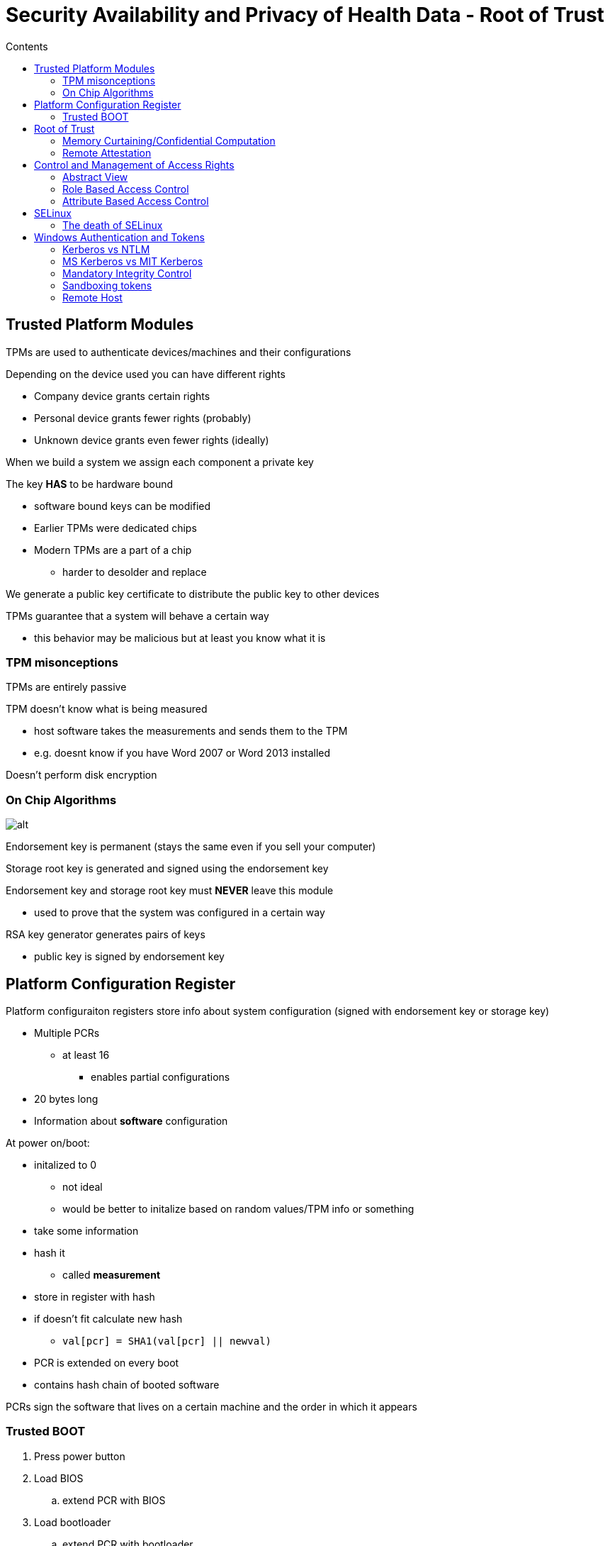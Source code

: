 = Security Availability and Privacy of Health Data -  Root of Trust
:toc:
:toc-title: Contents
:nofooter:
:stem: latexmath

== Trusted Platform Modules

TPMs are used to authenticate devices/machines and their configurations

Depending on the device used you can have different rights

* Company device grants certain rights
* Personal device grants fewer rights (probably)
* Unknown device grants even fewer rights (ideally)

When we build a system we assign each component a private key

The key *HAS* to be hardware bound

* software bound keys can be modified
* Earlier TPMs were dedicated chips
* Modern TPMs are a part of a chip
** harder to desolder and replace

We generate a public key certificate to distribute the public key to other devices

TPMs guarantee that a system will behave a certain way

* this behavior may be malicious but at least you know what it is

=== TPM misonceptions

TPMs are entirely passive

TPM doesn't know what is being measured

* host software takes the measurements and sends them to the TPM
* e.g. doesnt know if you have Word 2007 or Word 2013 installed

Doesn't perform disk encryption

=== On Chip Algorithms

image::tpm.png[alt]

Endorsement key is permanent (stays the same even if you sell your computer)

Storage root key is generated and signed using the endorsement key

Endorsement key and storage root key must *NEVER* leave this module

* used to prove that the system was configured in a certain way

RSA key generator generates pairs of keys

* public key is signed by endorsement key

== Platform Configuration Register

Platform configuraiton registers store info about system configuration (signed with endorsement key or storage key)

* Multiple PCRs
** at least 16
*** enables partial configurations
* 20 bytes long
* Information about *software* configuration

At power on/boot:

* initalized to 0
** not ideal
** would be better to initalize based on random values/TPM info or something
* take some information
* hash it
** called *measurement*
* store in register with hash
* if doesn't fit calculate new hash
** `val[pcr] = SHA1(val[pcr] || newval)`
* PCR is extended on every boot
* contains hash chain of booted software

PCRs sign the software that lives on a certain machine and the order in which it appears

=== Trusted BOOT

. Press power button
. Load BIOS
.. extend PCR with BIOS
. Load bootloader
.. extend PCR with bootloader
. Load OS
.. extend PCR with OS

If I use a different BIOS/bootloader/OS/application (or use the same in a different order for some reason) a value in a certain PCR will be different

== Root of Trust

PCRs can be sealed or unsealed

* Given some data:
** encrypt it with TPM key and status of certain PCRs

PCRs have certain values at t_x but those values can change between t_x and t_x+n

If you receive an encrypted blob and you can decrypt it then you are authenticated

If you can't decrypt it anymore then your configuration has changed

Malicious systems can send an old blob for verification to pose as a legitmate configuration

* this is because your PCRs are the same as what the other system expects

=== Memory Curtaining/Confidential Computation

Certain areas of encrypted memory can be accessed only by entities with a certain key

* not even the OS can access it
* e.g. an application that requires total security can encrypt the memory it's using

=== Remote Attestation

Allows changes to the user's computer to be detected by authorized partners

For example:

* banking apps check if OS is running recent security patches
* enterprise network allows laptops to connect only if they have authorized software

== Control and Management of Access Rights

After authentication (person and device) user rights have to be assigned

Often using a *matrix* to represent permissions/rights/privileges:

* Account `peter` can access `/home/*`, can run web browsers and word processing and such but they can't access `/etc/`
* Account `root` can do everything
* Or if user `peter` can access a DB on some server, but the node on which they are authenticated can't, then `peter` can't access the DB
* better to find and stop impossible requests ASAP, ideally before the request is even made
* if we let the request propagate we open the system to a DOS/DDOS
* *fail soon, fail often*

A system has multiple matrices depending on the level of abstraction (OS level, application level, etc.)

=== Abstract View

image::matrix.png[matrix]

This is bad if we have multiple users:

* reference monitor becomes bottleneck


We need decompose the matrix (row wise/column wise) into multiple parts to parallelize

image::decomp1.png[alt]

==== Row-wise decomposition - capability list

Each row of a matrix is a subject (user, service, app, etc.)

Subject environment:

* memory
* running software
* stuff the subject is using

Add row of matrix to environment

When subject wants to do something they have to:

. point to the object on which they want to work
. describe the operation they want to do
. find the cell that allows this action
. if cell exists:
.. request is made
. if cell doesn't exist:
.. request is not made

This is not ideal because the subject (in theory?) can manipulate the capability list since it's in their environment

* they can give themselves rights they shouldn't have

Plessey PP250 used specialized dedicated hardware to prevent capability list manipulation

* worked because not in a network

We can encrypt the capability list before handing it to the subject and decrypt it when running the final check

* mandatory for networked systems
We can encrypt the capability list before handing it to the subject and decrypt it when running check

===== Distributed implementation

capability = `[protected_fields, check_digits || signature]`

capability is built by:

. applying a keyed hash of the secret
* `check_digits = signature = f(SECRET, protected_fields)`
. when the resource manager receives the request it checks:
[source,python,attributes]
----

f(SECRET, protected_fields) == protected_fields

----

====== Capability and distribution

* Protection - encrypt capabilities
** from tampering
** from stealing if authenticated

* Generation
** only the server/manager can create the capability

* Delegation
** a subject can give a capability to another to use it on a resource
*** e.g. *NIX system process forks

* Revocation - removal of rights
** difficult due to race conditions
*** p1 has cap C but we want it back
*** by the time we make the request p2 now has C


==== Column-wise decomposition - ACL

The object now has data structs and code that checks legality of requests

image::decomp2.png[alt]

Access Control Lists stores the matrix as columns -> each column is an object

Object implementation also stores info to control object access

ACLs are more flexible so we can use them to deal with unknown requests

ACLs can be default allow or default deny depending on the *final rule*

* if last rule -> pass = default allow
* if last rule -> deny = default deny

===== Router ACL

Router example:

* routers have in/out lines to route traffic
* if you want to go on node N you have to exit from line L
** uses a table to do this easily
* each message has source and destination addresses+ports

ACL of a line is made of basic rules using IP ranges and route/drop

Rules have to be ordered in a specific way to avoid weirdness (like .gitignore files and such)

Input 1:

. IP Range 1 -> route
.. 131.114.\*.* -> route
.. 131.4.5.6 -> route
. IP Range 2 -> drop
.. 131.4.\*.* -> drop

ACLs are used in the output too

Output 1:

. 131.114.\*.* -> drop (don't let it out of this node)
. 131.4.\*.* -> drop
. * -> route (let everything else through)
.. this is default allow

Rules can be refined using ports, protocols etc.

For instance:

* 131.114.\*.*:9000 TCP -> route
* 131.114.\*.*:9000 UDP -> drop

===== iptables

Routing in Linux uses iptables

There are a few parts:

* Input chain
** rule to handle packets addressed to a given node
* Output chain
** rule to handle packets transmitted by the node
* Foward chain
** rule to handle packets that cross the node
** packets that need to go to a different node but pass through this node

iptables actions:

* Drop
* Route
* Goto/return
** pass this packet to a different chain and give it back when done
* Log
** write message down somewhere
* Reject
** drop but let the sender know
* Dnat
* Snat
* Masquerade

iptables uses default allow for some reason

===== Egress filtering

Don't forget to check *egress traffic*, i.e. traffic that leaves the network/a node

* allows you to know if you're generating bad traffic
* also lets you find out if you're being used for DDOS attacks
* and also lets you block legal users from accessing illegal services

=== Role Based Access Control

Pairs access rights with role within organization

* Oncologist can access info about oncology patients
* Pediatricians can access info about pediatrics patients 
* Nurses can access emergency info about patients
* Admin can access billing info but not therapy/medical data

This requires the data to be classified (i.e. split into classes) and the database(s) used need to reflect this classification

If there are many roles you should make equivalence classes so you don't descend into madness

Roles might also need to be assigned dynamically

* e.g. if oncologist is assigned night guard shift they are assigned night guard role where they can temporarily do things outside their normal role  

==== Role Hierarchy

Hierarchies state that certain roles have more privileges than others

For example:

* primary physician is higher than specialist physician and intake nurse
** means that primary physician can do all the things intake nurse and specialist can do but not the other way round

=== Attribute Based Access Control

Generally used at application level

Access is granted/denied based on certain attributes

* Subject clearance level, role etc.
* Action
** read, delete, view, approve, modify
* Object type
** medical record, bank account, department, geolocation
* Context
** time, timezone, geolocation

Very flexible but if attributes can be manipulated then you might have a problem

== SELinux

Now it's a kernel module, but it used to be a Linux version where users could set *ANY* kind of security policy (MAC/DAC)

The user configures the security policy

SELinux defines:

* Program access rights
** triple (type, role, level)
** typeA can execute typeB
** users of type T with role R can execute E
** level L users can read file F but level L-1 users can't read file F
* Programs the user can run

SELinux rule:

`allow user_t bin_t : file {read execute write getattr setattr}`

Where:

* Source type(s)
* Target type(s)
* Object class(es)
* Permission(s)

The service module/server checks if the user's pointer is good before it allows the user to do something

SELinux as an OS is dead

=== The death of SELinux

SELinux allowed users to set any policy, including the standard Linux policy

To make SELinux behave like standard Linux you'd need:

* 29 types
* 121 operations
* 27,000 rules

The real problem is writing 27,000 rules without some kind of compiler/tool to generate them

No real way of checking the correctness of the policy

Since Linux considers everything as a file, it makes it hard to assign allowed operations and such based on types

== Windows Authentication and Tokens

Windows has a key distribution center (like in Kerberos) that interacts with Active Directory

There's also *NTLM Authentication* where the server interacts directly with the domain controller/active directory using challenge/response mechanisms 


=== Kerberos vs NTLM

Kerberos is the default authentication

NTLM is the backup in case of Kerberos failure

NTLM was affected by several vulnerabilities

* hashing
* salting - NTLM didn't salt passwords stored on the server and domain controller
** attackers could brute force the password database if they really wanted to
* poor encryption and outdated algorithms
* vulnerable to DOS attacks

=== MS Kerberos vs MIT Kerberos

MIT Kerberos uses encryption keys as authorization tokens to interact with a service

MS Kerberos produces a token with information about the user's group membership (user foo is in groups bar and baz)

* user levels are used for integrity
* rights for various groups are applied using ACL

When you log into Windows you authenticate yourself with the Local Security Authority using Kerberos/NTLM 

LSA checks its database and if you're in there you are given a token with a bunch of information and a login session is started

The token determines what you can do on that machine

A session can have multiple tokens, but a token cannot have multiple sessions

Each session has a unique 64bit identifier

==== Tickets vs access tokens

Tokens have information to allow services/servers/whatever to identify, authenticate and authorize the user

They are volatile cache storage of security information which can be used as a proxy for a logon session

Attributes such as:

* User Security Identifier (SID)
* Group membership
* Privileges held
* Original logon session ID

Access tokens can be copied for parallelizing processes or to delegate capabilities

=== Mandatory Integrity Control

Controls access to securable objects

Only subjects/users with integrity level L can interact with resources of level L and below

Windows has multiple levels:

. Installer
. System
.. System services and processes
. High
.. Elevated users and their processes
. Medium
.. Standard users and their processes
.. Default integrity
. Low
. Untrusted

These levels are used to maintain container integrity (Docker A cant mess with Docker B)

==== Access Control

When a subject/user wants to access an object with a security descriptor the kernel checks 3 things:

. Who is requesting
. What do they want to do
. Who is allowed to access the object

2 types of access control lists

* DACLs
** list of allowed/disallowed SIDS for users/groups/objects to interact with
* SACLs
** log of successful/unsuccessful auditing events

Access Control Entries are the entries in either DACL or SACL

* DACL ACE specifies access rights
* SACL ACE logs success/failure of specific actions

=== Sandboxing tokens

Tokens need to be neutered sometimes to avoid funnies

* Firefox delegates its token to a child process that manages a download
* Before saving the file to the filesystem Firefox download manager needs to pass its token to the file system

This is called *Sandboxing*

Breaking down a big process into smaller more manageable subprocesses with fewer capabilities/privileges makes the system more robust 

* following the principle of least privilege is key

=== Remote Host

Since a logon session is machine bound users cant simply transmit a token

They have to reauthenticate at their new location

Authenticating to a third location from the second location is also impossible unless the credentials are cached